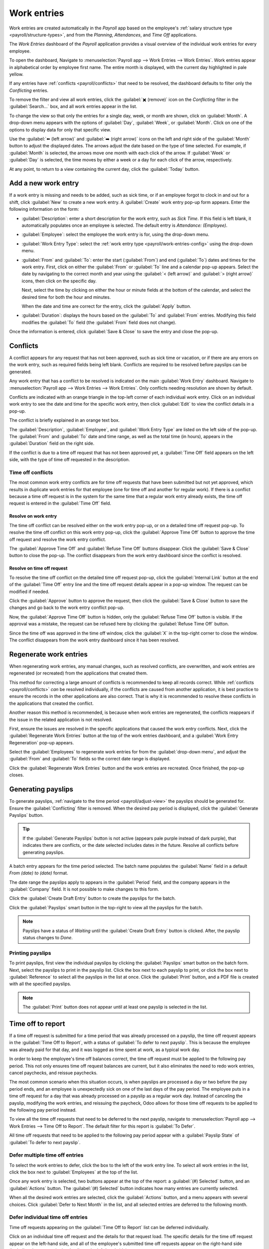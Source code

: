 ============
Work entries
============

Work entries are created automatically in the *Payroll* app based on the employee's :ref:`salary
structure type <payroll/structure-types>`, and from the *Planning*, *Attendances*, and *Time Off*
applications.

The *Work Entries* dashboard of the *Payroll* application provides a visual overview of the
individual work entries for every employee.

To open the dashboard, Navigate to :menuselection:`Payroll app --> Work Entries --> Work Entries`.
Work entries appear in alphabetical order by employee first name. The entire month is displayed,
with the current day highlighted in pale yellow.

If any entries have :ref:`conflicts <payroll/conflicts>` that need to be resolved, the dashboard
defaults to filter only the `Conflicting` entries.

To remove the filter and view all work entries, click the :guilabel:`✖️ (remove)` icon on the
`Conflicting` filter in the :guilabel:`Search...` box, and all work entries appear in the list.

.. image:: work_entries/work-entries-overview.png
   :align: center
   :alt: Conflicts dashboard view showing all employee's conflicts in work entries.

.. _payroll/adjust-view:

To change the view so that only the entries for a single day, week, or month are shown, click on
:guilabel:`Month`. A drop-down menu appears with the options of :guilabel:`Day`, :guilabel:`Week`,
or :guilabel:`Month`. Click on one of the options to display data for only that specific view.

Use the :guilabel:`⬅️ (left arrow)` and :guilabel:`➡️ (right arrow)` icons on the left and right
side of the :guilabel:`Month` button to adjust the displayed dates. The arrows adjust the date based
on the type of time selected. For example, if :guilabel:`Month` is selected, the arrows move one
month with each click of the arrow. If :guilabel:`Week` or :guilabel:`Day` is selected, the time
moves by either a week or a day for each click of the arrow, respectively.

At any point, to return to a view containing the current day, click the :guilabel:`Today` button.

Add a new work entry
====================

If a work entry is missing and needs to be added, such as sick time, or if an employee forgot to
clock in and out for a shift, click :guilabel:`New` to create a new work entry. A :guilabel:`Create`
work entry pop-up form appears. Enter the following information on the form:

- :guilabel:`Description`: enter a short description for the work entry, such as `Sick Time`. If
  this field is left blank, it automatically populates once an employee is selected. The default
  entry is `Attendance: (Employee)`.
- :guilabel:`Employee`: select the employee the work entry is for, using the drop-down menu.
- :guilabel:`Work Entry Type`: select the :ref:`work entry type <payroll/work-entries-config>` using
  the drop-down menu.
- :guilabel:`From` and :guilabel:`To`: enter the start (:guilabel:`From`) and end (:guilabel:`To`)
  dates and times for the work entry. First, click on either the :guilabel:`From` or :guilabel:`To`
  line and a calendar pop-up appears. Select the date by navigating to the correct month and year
  using the :guilabel:`< (left arrow)` and :guilabel:`> (right arrow)` icons, then click on the
  specific day.

  Next, select the time by clicking on either the hour or minute fields at the bottom of the
  calendar, and select the desired time for both the hour and minutes.

  When the date and time are correct for the entry, click the :guilabel:`Apply` button.
- :guilabel:`Duration`: displays the hours based on the :guilabel:`To` and :guilabel:`From` entries.
  Modifying this field modifies the :guilabel:`To` field (the :guilabel:`From` field does not
  change).

Once the information is entered, click :guilabel:`Save & Close` to save the entry and close the
pop-up.

.. image:: work_entries/create.png
   :align: center
   :alt: Filling in the work entry Create form in Odoo.

.. _payroll/conflicts:

Conflicts
=========

A conflict appears for any request that has not been approved, such as sick time or vacation, or if
there are any errors on the work entry, such as required fields being left blank. Conflicts are
required to be resolved before payslips can be generated.

Any work entry that has a conflict to be resolved is indicated on the main :guilabel:`Work Entry`
dashboard. Navigate to :menuselection:`Payroll app --> Work Entries --> Work Entries`. Only
conflicts needing resolution are shown by default.

Conflicts are indicated with an orange triangle in the top-left corner of each individual work
entry. Click on an individual work entry to see the date and time for the specific work entry, then
click :guilabel:`Edit` to view the conflict details in a pop-up.

The conflict is briefly explained in an orange text box.

The :guilabel:`Description`, :guilabel:`Employee`, and :guilabel:`Work Entry Type` are listed on
the left side of the pop-up. The :guilabel:`From` and :guilabel:`To` date and time range, as well as
the total time (in hours), appears in the :guilabel:`Duration` field on the right side.

If the conflict is due to a time off request that has not been approved yet, a :guilabel:`Time Off`
field appears on the left side, with the type of time off requested in the description.

Time off conflicts
------------------

The most common work entry conflicts are for time off requests that have been submitted but not yet
approved, which results in duplicate work entries for that employee (one for time off and another
for regular work). If there is a conflict because a time off request is in the system for the same
time that a regular work entry already exists, the time off request is entered in the
:guilabel:`Time Off` field.

Resolve on work entry
~~~~~~~~~~~~~~~~~~~~~

The time off conflict can be resolved either on the work entry pop-up, or on a detailed time off
request pop-up. To resolve the time off conflict on this work entry pop-up, click the
:guilabel:`Approve Time Off` button to approve the time off request and resolve the work entry
conflict.

The :guilabel:`Approve Time Off` and :guilabel:`Refuse Time Off` buttons disappear. Click the
:guilabel:`Save & Close` button to close the pop-up. The conflict disappears from the work entry
dashboard since the conflict is resolved.

.. image:: work_entries/approve-work-entry.png
   :align: center
   :alt: The time off conflict in the work entry detail pop-up.

Resolve on time off request
~~~~~~~~~~~~~~~~~~~~~~~~~~~

To resolve the time off conflict on the detailed time off request pop-up, click the
:guilabel:`Internal Link` button at the end of the :guilabel:`Time Off` entry line and the time off
request details appear in a pop-up window. The request can be modified if needed.

Click the :guilabel:`Approve` button to approve the request, then click the :guilabel:`Save & Close`
button to save the changes and go back to the work entry conflict pop-up.

.. image:: work_entries/time-off-details.png
   :align: center
   :alt: The detailed time off request form.

Now, the :guilabel:`Approve Time Off` button is hidden, only the :guilabel:`Refuse Time Off` button
is visible. If the approval was a mistake, the request can be refused here by clicking the
:guilabel:`Refuse Time Off` button.

Since the time off was approved in the time off window, click the :guilabel:`X` in the top-right
corner to close the window. The conflict disappears from the work entry dashboard since it has been
resolved.

.. _payroll/regenerate-work-entries:

Regenerate work entries
=======================

When regenerating work entries, any manual changes, such as resolved conflicts, are overwritten,
and work entries are regenerated (or recreated) from the applications that created them.

This method for correcting a large amount of conflicts is recommended to keep all records correct.
While :ref:`conflicts <payroll/conflicts>` *can* be resolved individually, if the conflicts are
caused from another application, it is best practice to ensure the records in the other applications
are also correct. That is why it is recommended to resolve these conflicts in the applications that
created the conflict.

Another reason this method is recommended, is because when work entries are regenerated, the
conflicts reappears if the issue in the related application is not resolved.

First, ensure the issues are resolved in the specific applications that caused the work entry
conflicts. Next, click the :guilabel:`Regenerate Work Entries` button at the top of the work entries
dashboard, and a :guilabel:`Work Entry Regeneration` pop-up appears.

Select the :guilabel:`Employees` to regenerate work entries for from the :guilabel:`drop-down menu`,
and adjust the :guilabel:`From` and :guilabel:`To` fields so the correct date range is displayed.

Click the :guilabel:`Regenerate Work Entries` button and the work entries are recreated. Once
finished, the pop-up closes.

.. image:: work_entries/regenerate-details.png
   :align: center
   :alt: Regenerate a work entry for a particular employee.

.. example::
   An employee has incorrect work entries generated from the *Planning* app because they were
   incorrectly assigned to two work stations simultaneously. This should be fixed in the *Planning*
   app instead of the *Payroll* app.

   To correct this issue, modify the employee's schedule in the *Planning* app so they are correctly
   assigned to only one work station. Then, in the *Payroll* app, regenerate work entries for that
   employee, for that time period.

   The *Payroll* app then pulls the new, corrected data form the *Planning* app, and recreates the
   correct work entries for that employee. All conflicts for that employee are now resolved.

Generating payslips
===================

To generate payslips, :ref:`navigate to the time period <payroll/adjust-view>` the payslips should
be generated for. Ensure the :guilabel:`Conflicting` filter is removed. When the desired pay period
is displayed, click the :guilabel:`Generate Payslips` button.

.. tip::
   If the :guilabel:`Generate Payslips` button is not active (appears pale purple instead of dark
   purple), that indicates there are conflicts, or the date selected includes dates in the future.
   Resolve all conflicts before generating payslips.

A batch entry appears for the time period selected. The batch name populates the :guilabel:`Name`
field in a default `From (date) to (date)` format.

The date range the payslips apply to appears in the :guilabel:`Period` field, and the company
appears in the :guilabel:`Company` field. It is not possible to make changes to this form.

Click the :guilabel:`Create Draft Entry` button to create the payslips for the batch.

Click the :guilabel:`Payslips` smart button in the top-right to view all the payslips for the batch.

.. image:: work_entries/generate-payslips.png
   :align: center
   :alt: Information that appears when generating payslips.

.. note::
   Payslips have a status of *Waiting* until the :guilabel:`Create Draft Entry` button is clicked.
   After, the payslip status changes to *Done*.

Printing payslips
-----------------

To print payslips, first view the individual payslips by clicking the :guilabel:`Payslips` smart
button on the batch form. Next, select the payslips to print in the payslip list. Click the box next
to each payslip to print, or click the box next to :guilabel:`Reference` to select all the payslips
in the list at once. Click the :guilabel:`Print` button, and a PDF file is created with all the
specified payslips.

.. image:: work_entries/print-payslips.png
   :align: center
   :alt: Print button for printing the payslips.

.. note::
   The :guilabel:`Print` button does not appear until at least one payslip is selected in the list.

Time off to report
==================

If a time off request is submitted for a time period that was already processed on a payslip, the
time off request appears in the :guilabel:`Time Off to Report`, with a status of :guilabel:`To defer
to next payslip`. This is because the employee was already paid for that day, and it was logged as
time spent at work, as a typical work day.

In order to keep the employee's time off balances correct, the time off request must be applied to
the following pay period. This not only ensures time off request balances are current, but it also
eliminates the need to redo work entries, cancel paychecks, and reissue paychecks.

The most common scenario when this situation occurs, is when payslips are processed a day or two
before the pay period ends, and an employee is unexpectedly sick on one of the last days of the pay
period. The employee puts in a time off request for a day that was already processed on a payslip as
a regular work day. Instead of canceling the payslip, modifying the work entries, and reissuing the
paycheck, Odoo allows for those time off requests to be applied to the following pay period instead.

To view all the time off requests that need to be deferred to the next payslip, navigate to
:menuselection:`Payroll app --> Work Entries --> Time Off to Report`. The default filter for this
report is :guilabel:`To Defer`.

All time off requests that need to be applied to the following pay period appear with a
:guilabel:`Payslip State` of :guilabel:`To defer to next payslip`.

.. image:: work_entries/time-off-to-report.png
   :align: center
   :alt: A list of all time off requests that were not approved before payslips were generated.

Defer multiple time off entries
-------------------------------

To select the work entries to defer, click the box to the left of the work entry line. To select all
work entries in the list, click the box next to :guilabel:`Employees` at the top of the list.

Once any work entry is selected, two buttons appear at the top of the report: a :guilabel:`(#)
Selected` button, and an :guilabel:`Actions` button. The :guilabel:`(#) Selected` button indicates
how many entries are currently selected.

When all the desired work entries are selected, click the :guilabel:`Actions` button, and a menu
appears with several choices. Click :guilabel:`Defer to Next Month` in the list, and all selected
entries are deferred to the following month.

.. image:: work_entries/batch-defer.png
   :align: center
   :alt: The actions button and # Selected buttons that appear after any selections are made.

Defer individual time off entries
---------------------------------

Time off requests appearing on the :guilabel:`Time Off to Report` list can be deferred individually.

Click on an individual time off request and the details for that request load. The specific details
for the time off request appear on the left-hand side, and all of the employee's submitted time off
requests appear on the right-hand side (including the request in the details on the left-hand side).

To defer the time off request to the next payslip, click the :guilabel:`Report to Next Month` button
at the top. Once processed, the :guilabel:`Report to Next Month` button disappears, and the
:guilabel:`Payslip State` changes from :guilabel:`To defer to next payslip` to :guilabel:`Computed
in Current Payslip`.

To go back to the :guilabel:`Time Off to Report` list, click on :guilabel:`Time Off` in the
breadcrumb menu.

.. image:: work_entries/single-defer.png
   :align: center
   :alt: The time off details for an individual request that needs to be deferred.

.. seealso::
   :ref:`Configure work entries <payroll/work-entries-config>`
